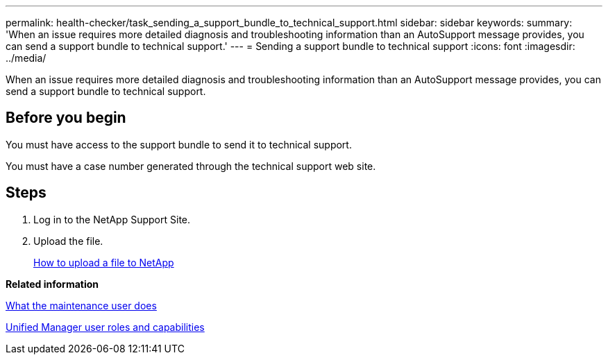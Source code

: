 ---
permalink: health-checker/task_sending_a_support_bundle_to_technical_support.html
sidebar: sidebar
keywords: 
summary: 'When an issue requires more detailed diagnosis and troubleshooting information than an AutoSupport message provides, you can send a support bundle to technical support.'
---
= Sending a support bundle to technical support
:icons: font
:imagesdir: ../media/

[.lead]
When an issue requires more detailed diagnosis and troubleshooting information than an AutoSupport message provides, you can send a support bundle to technical support.

== Before you begin

You must have access to the support bundle to send it to technical support.

You must have a case number generated through the technical support web site.

== Steps

. Log in to the NetApp Support Site.
. Upload the file.
+
https://kb.netapp.com/Advice_and_Troubleshooting/Miscellaneous/How_to_upload_a_file_to_NetApp[How to upload a file to NetApp]

*Related information*

xref:concept_what_the_maintenance_user_does.adoc[What the maintenance user does]

xref:reference_unified_manager_roles_and_capabilities.adoc[Unified Manager user roles and capabilities]
